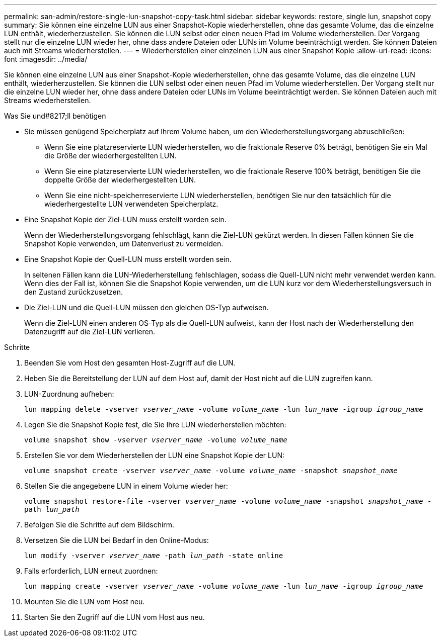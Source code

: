 ---
permalink: san-admin/restore-single-lun-snapshot-copy-task.html 
sidebar: sidebar 
keywords: restore, single lun, snapshot copy 
summary: Sie können eine einzelne LUN aus einer Snapshot-Kopie wiederherstellen, ohne das gesamte Volume, das die einzelne LUN enthält, wiederherzustellen. Sie können die LUN selbst oder einen neuen Pfad im Volume wiederherstellen. Der Vorgang stellt nur die einzelne LUN wieder her, ohne dass andere Dateien oder LUNs im Volume beeinträchtigt werden. Sie können Dateien auch mit Streams wiederherstellen. 
---
= Wiederherstellen einer einzelnen LUN aus einer Snapshot Kopie
:allow-uri-read: 
:icons: font
:imagesdir: ../media/


[role="lead"]
Sie können eine einzelne LUN aus einer Snapshot-Kopie wiederherstellen, ohne das gesamte Volume, das die einzelne LUN enthält, wiederherzustellen. Sie können die LUN selbst oder einen neuen Pfad im Volume wiederherstellen. Der Vorgang stellt nur die einzelne LUN wieder her, ohne dass andere Dateien oder LUNs im Volume beeinträchtigt werden. Sie können Dateien auch mit Streams wiederherstellen.

.Was Sie und#8217;ll benötigen
* Sie müssen genügend Speicherplatz auf Ihrem Volume haben, um den Wiederherstellungsvorgang abzuschließen:
+
** Wenn Sie eine platzreservierte LUN wiederherstellen, wo die fraktionale Reserve 0% beträgt, benötigen Sie ein Mal die Größe der wiederhergestellten LUN.
** Wenn Sie eine platzreservierte LUN wiederherstellen, wo die fraktionale Reserve 100% beträgt, benötigen Sie die doppelte Größe der wiederhergestellten LUN.
** Wenn Sie eine nicht-speicherreservierte LUN wiederherstellen, benötigen Sie nur den tatsächlich für die wiederhergestellte LUN verwendeten Speicherplatz.


* Eine Snapshot Kopie der Ziel-LUN muss erstellt worden sein.
+
Wenn der Wiederherstellungsvorgang fehlschlägt, kann die Ziel-LUN gekürzt werden. In diesen Fällen können Sie die Snapshot Kopie verwenden, um Datenverlust zu vermeiden.

* Eine Snapshot Kopie der Quell-LUN muss erstellt worden sein.
+
In seltenen Fällen kann die LUN-Wiederherstellung fehlschlagen, sodass die Quell-LUN nicht mehr verwendet werden kann. Wenn dies der Fall ist, können Sie die Snapshot Kopie verwenden, um die LUN kurz vor dem Wiederherstellungsversuch in den Zustand zurückzusetzen.

* Die Ziel-LUN und die Quell-LUN müssen den gleichen OS-Typ aufweisen.
+
Wenn die Ziel-LUN einen anderen OS-Typ als die Quell-LUN aufweist, kann der Host nach der Wiederherstellung den Datenzugriff auf die Ziel-LUN verlieren.



.Schritte
. Beenden Sie vom Host den gesamten Host-Zugriff auf die LUN.
. Heben Sie die Bereitstellung der LUN auf dem Host auf, damit der Host nicht auf die LUN zugreifen kann.
. LUN-Zuordnung aufheben:
+
`lun mapping delete -vserver _vserver_name_ -volume _volume_name_ -lun _lun_name_ -igroup _igroup_name_`

. Legen Sie die Snapshot Kopie fest, die Sie Ihre LUN wiederherstellen möchten:
+
`volume snapshot show -vserver _vserver_name_ -volume _volume_name_`

. Erstellen Sie vor dem Wiederherstellen der LUN eine Snapshot Kopie der LUN:
+
`volume snapshot create -vserver _vserver_name_ -volume _volume_name_ -snapshot _snapshot_name_`

. Stellen Sie die angegebene LUN in einem Volume wieder her:
+
`volume snapshot restore-file -vserver _vserver_name_ -volume _volume_name_ -snapshot _snapshot_name_ -path _lun_path_`

. Befolgen Sie die Schritte auf dem Bildschirm.
. Versetzen Sie die LUN bei Bedarf in den Online-Modus:
+
`lun modify -vserver _vserver_name_ -path _lun_path_ -state online`

. Falls erforderlich, LUN erneut zuordnen:
+
`lun mapping create -vserver _vserver_name_ -volume _volume_name_ -lun _lun_name_ -igroup _igroup_name_`

. Mounten Sie die LUN vom Host neu.
. Starten Sie den Zugriff auf die LUN vom Host aus neu.

